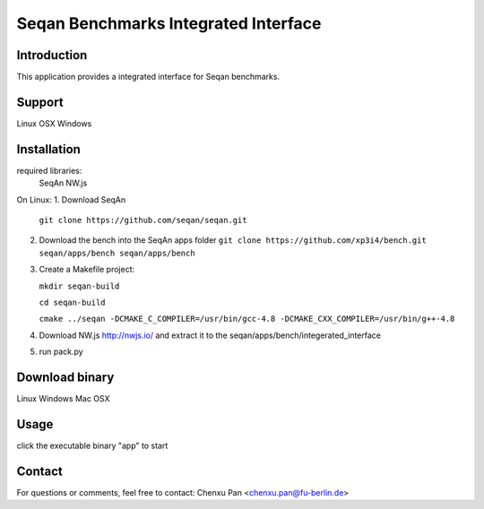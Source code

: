 Seqan Benchmarks Integrated Interface
=====================================
Introduction
------------
This application provides a integrated interface for Seqan benchmarks.  

Support
-------
Linux
OSX
Windows

Installation
-------------
required libraries:
    SeqAn
    NW.js

On Linux:
1. Download SeqAn
   ``git clone https://github.com/seqan/seqan.git``
2. Download the bench into the SeqAn apps folder
   ``git clone https://github.com/xp3i4/bench.git seqan/apps/bench seqan/apps/bench``
3. Create a Makefile project:

   ``mkdir seqan-build``
   
   ``cd seqan-build``
   
   ``cmake ../seqan -DCMAKE_C_COMPILER=/usr/bin/gcc-4.8 -DCMAKE_CXX_COMPILER=/usr/bin/g++-4.8``
4. Download NW.js http://nwjs.io/ and extract it to the seqan/apps/bench/integerated_interface
5. run pack.py

Download binary
---------------
Linux 
Windows
Mac OSX

Usage
-----
click the executable binary "app" to start

Contact
-------
For questions or comments, feel free to contact: Chenxu Pan <chenxu.pan@fu-berlin.de>

